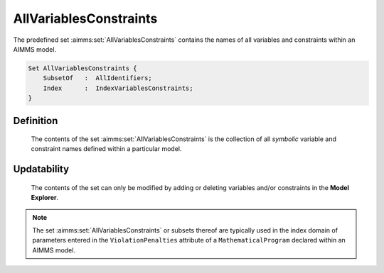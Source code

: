 .. aimms:set:: AllVariablesConstraints

.. _AllVariablesConstraints:

AllVariablesConstraints
=======================

The predefined set :aimms:set:`AllVariablesConstraints` contains the names of all
variables and constraints within an AIMMS model.

.. code-block:: aimms

        Set AllVariablesConstraints {
            SubsetOf   :  AllIdentifiers;
            Index      :  IndexVariablesConstraints;
        }

Definition
----------

    The contents of the set :aimms:set:`AllVariablesConstraints` is the collection of
    all *symbolic* variable and constraint names defined within a particular
    model.

Updatability
------------

    The contents of the set can only be modified by adding or deleting
    variables and/or constraints in the **Model Explorer**.

.. note::

    The set :aimms:set:`AllVariablesConstraints` or subsets thereof are typically
    used in the index domain of parameters entered in the
    ``ViolationPenalties`` attribute of a ``MathematicalProgram`` declared
    within an AIMMS model.

.. seealso::

    The sets :aimms:set:`AllIdentifiers`, :aimms:set:`AllVariables`, :aimms:set:`AllConstraints`. The ``ViolationPenalties``
    attribute of a mathematical programs is discussed in Section 15.4 of the
    `Language Reference <https://documentation.aimms.com/_downloads/AIMMS_ref.pdf>`__.

